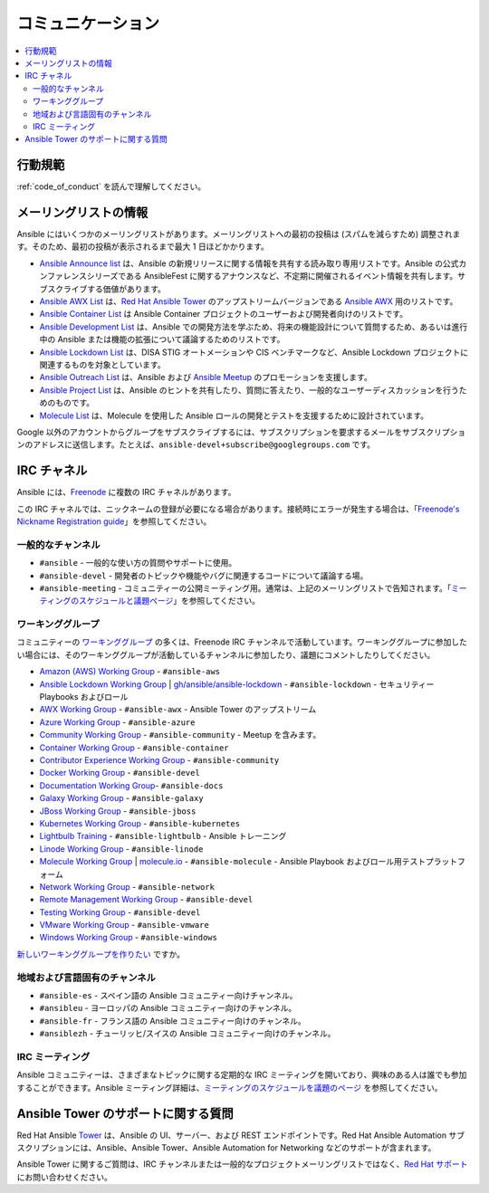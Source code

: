 .. _communication:

*************
コミュニケーション
*************

.. contents::
   :local:

行動規範
===============

:ref:`code_of_conduct` を読んで理解してください。

メーリングリストの情報
========================

Ansible にはいくつかのメーリングリストがあります。メーリングリストへの最初の投稿は (スパムを減らすため) 調整されます。そのため、最初の投稿が表示されるまで最大 1 日ほどかかります。

* `Ansible Announce list <https://groups.google.com/forum/#!forum/ansible-announce>`_ は、Ansible の新規リリースに関する情報を共有する読み取り専用リストです。Ansible の公式カンファレンスシリーズである AnsibleFest に関するアナウンスなど、不定期に開催されるイベント情報を共有します。サブスクライブする価値があります。
* `Ansible AWX List <https://groups.google.com/forum/#!forum/awx-project>`_ は、`Red Hat Ansible Tower <https://www.ansible.com/products/tower>`_ のアップストリームバージョンである `Ansible AWX <https://github.com/ansible/awx>`_ 用のリストです。
* `Ansible Container List <https://groups.google.com/forum/#!forum/ansible-container>`_ は Ansible Container プロジェクトのユーザーおよび開発者向けのリストです。
* `Ansible Development List <https://groups.google.com/forum/#!forum/ansible-devel>`_ は、Ansible での開発方法を学ぶため、将来の機能設計について質問するため、あるいは進行中の Ansible または機能の拡張について議論するためのリストです。
* `Ansible Lockdown List <https://groups.google.com/forum/#!forum/ansible-lockdown>`_ は、DISA STIG オートメーションや CIS ベンチマークなど、Ansible Lockdown プロジェクトに関連するものを対象としています。
* `Ansible Outreach List <https://groups.google.com/forum/#!forum/ansible-outreach>`_ は、Ansible および `Ansible Meetup <https://ansible.meetup.com/>`_ のプロモーションを支援します。
* `Ansible Project List <https://groups.google.com/forum/#!forum/ansible-project>`_ は、Ansible のヒントを共有したり、質問に答えたり、一般的なユーザーディスカッションを行うためのものです。
* `Molecule List <https://groups.google.com/forum/#!forum/molecule-users>`_ は、Molecule を使用した Ansible ロールの開発とテストを支援するために設計されています。

Google 以外のアカウントからグループをサブスクライブするには、サブスクリプションを要求するメールをサブスクリプションのアドレスに送信します。たとえば、``ansible-devel+subscribe@googlegroups.com`` です。

IRC チャネル
============

Ansible には、`Freenode <https://freenode.net/>`_ に複数の IRC チャネルがあります。

この IRC チャネルでは、ニックネームの登録が必要になる場合があります。接続時にエラーが発生する場合は、「`Freenode's Nickname Registration guide <https://freenode.net/kb/answer/registration>`_」を参照してください。

一般的なチャンネル
----------------

- ``#ansible`` - 一般的な使い方の質問やサポートに使用。
- ``#ansible-devel`` - 開発者のトピックや機能やバグに関連するコードについて議論する場。
- ``#ansible-meeting`` - コミュニティーの公開ミーティング用。通常は、上記のメーリングリストで告知されます。「`ミーティングのスケジュールと議題ページ <https://github.com/ansible/community/blob/master/meetings/README.md>`_」を参照してください。

.. _working_group_list:

ワーキンググループ
--------------

コミュニティーの `ワーキンググループ <https://github.com/ansible/community/wiki#working-groups>`_ の多くは、Freenode IRC チャンネルで活動しています。ワーキンググループに参加したい場合には、そのワーキンググループが活動しているチャンネルに参加したり、議題にコメントしたりしてください。

- `Amazon (AWS) Working Group <https://github.com/ansible/community/wiki/AWS>`_ - ``#ansible-aws``
- `Ansible Lockdown Working Group <https://github.com/ansible/community/wiki/Lockdown>`_ | `gh/ansible/ansible-lockdown <https://github.com/ansible/ansible-lockdown>`_ - ``#ansible-lockdown`` - セキュリティー Playbooks およびロール
- `AWX Working Group <https://github.com/ansible/awx>`_ - ``#ansible-awx`` - Ansible Tower のアップストリーム
- `Azure Working Group <https://github.com/ansible/community/wiki/Azure>`_ - ``#ansible-azure``
- `Community Working Group <https://github.com/ansible/community/wiki/Community>`_ - ``#ansible-community`` - Meetup を含みます。
- `Container Working Group <https://github.com/ansible/community/wiki/Container>`_ - ``#ansible-container``
- `Contributor Experience Working Group <https://github.com/ansible/community/wiki/Contributor-Experience>`_ - ``#ansible-community``
- `Docker Working Group <https://github.com/ansible/community/wiki/Docker>`_ - ``#ansible-devel``
- `Documentation Working Group <https://github.com/ansible/community/wiki/Docs>`_- ``#ansible-docs``
- `Galaxy Working Group <https://github.com/ansible/community/wiki/Galaxy>`_ - ``#ansible-galaxy``
- `JBoss Working Group <https://github.com/ansible/community/wiki/JBoss>`_ - ``#ansible-jboss``
- `Kubernetes Working Group <https://github.com/ansible/community/wiki/Kubernetes>`_ - ``#ansible-kubernetes``
- `Lightbulb Training <https://github.com/ansible/lightbulb>`_ - ``#ansible-lightbulb`` - Ansible トレーニング
- `Linode Working Group <https://github.com/ansible/community/wiki/Linode>`_ - ``#ansible-linode``
- `Molecule Working Group <https://github.com/ansible/community/wiki/Molecule>`_ | `molecule.io <https://molecule.readthedocs.io>`_ - ``#ansible-molecule`` - Ansible Playbook およびロール用テストプラットフォーム
- `Network Working Group <https://github.com/ansible/community/wiki/Network>`_ - ``#ansible-network``
- `Remote Management Working Group <https://github.com/ansible/community/issues/409>`_ - ``#ansible-devel``
- `Testing Working Group <https://github.com/ansible/community/wiki/Testing>`_ - ``#ansible-devel``
- `VMware Working Group <https://github.com/ansible/community/wiki/VMware>`_ - ``#ansible-vmware``
- `Windows Working Group <https://github.com/ansible/community/wiki/Windows>`_ - ``#ansible-windows``

`新しいワーキンググループを作りたい <https://github.com/ansible/community/blob/master/WORKING-GROUPS.md>`_ ですか。

地域および言語固有のチャンネル
---------------------------------------

- ``#ansible-es`` - スペイン語の Ansible コミュニティー向けチャンネル。
- ``#ansibleu`` - ヨーロッパの Ansible コミュニティー向けのチャンネル。
- ``#ansible-fr`` - フランス語の Ansible コミュニティー向けのチャンネル。
- ``#ansiblezh`` - チューリッヒ/スイスの Ansible コミュニティー向けのチャンネル。

IRC ミーティング
------------

Ansible コミュニティーは、さまざまなトピックに関する定期的な IRC ミーティングを開いており、興味のある人は誰でも参加することができます。Ansible ミーティング詳細は、`ミーティングのスケジュールを議題のページ <https://github.com/ansible/community/blob/master/meetings/README.md>`_ を参照してください。

Ansible Tower のサポートに関する質問
===============================

Red Hat Ansible `Tower <https://www.ansible.com/products/tower>`_ は、Ansible の UI、サーバー、および REST エンドポイントです。Red Hat Ansible Automation サブスクリプションには、Ansible、Ansible Tower、Ansible Automation for Networking などのサポートが含まれます。

Ansible Tower に関するご質問は、IRC チャンネルまたは一般的なプロジェクトメーリングリストではなく、`Red Hat サポート <https://access.redhat.com/products/ansible-tower-red-hat/>`_ にお問い合わせください。
